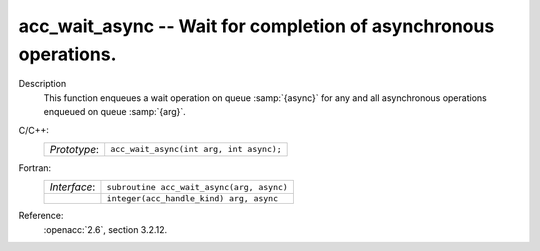 ..
  Copyright 1988-2022 Free Software Foundation, Inc.
  This is part of the GCC manual.
  For copying conditions, see the copyright.rst file.

.. _acc_wait_async:

acc_wait_async -- Wait for completion of asynchronous operations.
*****************************************************************

Description
  This function enqueues a wait operation on queue :samp:`{async}` for any and all
  asynchronous operations enqueued on queue :samp:`{arg}`.

C/C++:
  .. list-table::

     * - *Prototype*:
       - ``acc_wait_async(int arg, int async);``

Fortran:
  .. list-table::

     * - *Interface*:
       - ``subroutine acc_wait_async(arg, async)``
     * -
       - ``integer(acc_handle_kind) arg, async``

Reference:
  :openacc:`2.6`, section
  3.2.12.